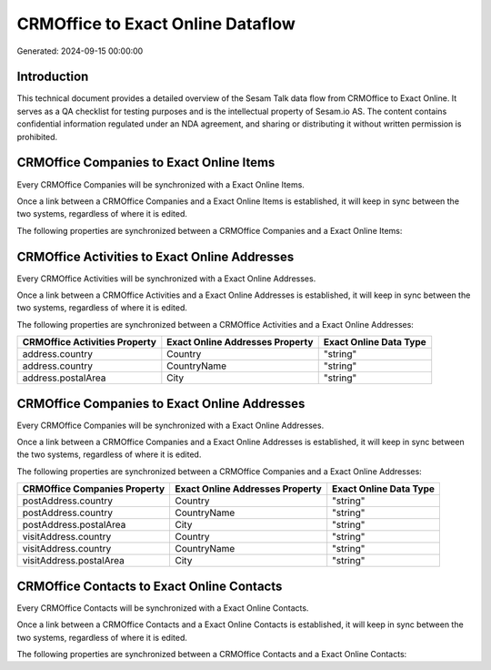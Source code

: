 ==================================
CRMOffice to Exact Online Dataflow
==================================

Generated: 2024-09-15 00:00:00

Introduction
------------

This technical document provides a detailed overview of the Sesam Talk data flow from CRMOffice to Exact Online. It serves as a QA checklist for testing purposes and is the intellectual property of Sesam.io AS. The content contains confidential information regulated under an NDA agreement, and sharing or distributing it without written permission is prohibited.

CRMOffice Companies to Exact Online Items
-----------------------------------------
Every CRMOffice Companies will be synchronized with a Exact Online Items.

Once a link between a CRMOffice Companies and a Exact Online Items is established, it will keep in sync between the two systems, regardless of where it is edited.

The following properties are synchronized between a CRMOffice Companies and a Exact Online Items:

.. list-table::
   :header-rows: 1

   * - CRMOffice Companies Property
     - Exact Online Items Property
     - Exact Online Data Type


CRMOffice Activities to Exact Online Addresses
----------------------------------------------
Every CRMOffice Activities will be synchronized with a Exact Online Addresses.

Once a link between a CRMOffice Activities and a Exact Online Addresses is established, it will keep in sync between the two systems, regardless of where it is edited.

The following properties are synchronized between a CRMOffice Activities and a Exact Online Addresses:

.. list-table::
   :header-rows: 1

   * - CRMOffice Activities Property
     - Exact Online Addresses Property
     - Exact Online Data Type
   * - address.country
     - Country
     - "string"
   * - address.country
     - CountryName
     - "string"
   * - address.postalArea
     - City
     - "string"


CRMOffice Companies to Exact Online Addresses
---------------------------------------------
Every CRMOffice Companies will be synchronized with a Exact Online Addresses.

Once a link between a CRMOffice Companies and a Exact Online Addresses is established, it will keep in sync between the two systems, regardless of where it is edited.

The following properties are synchronized between a CRMOffice Companies and a Exact Online Addresses:

.. list-table::
   :header-rows: 1

   * - CRMOffice Companies Property
     - Exact Online Addresses Property
     - Exact Online Data Type
   * - postAddress.country
     - Country
     - "string"
   * - postAddress.country
     - CountryName
     - "string"
   * - postAddress.postalArea
     - City
     - "string"
   * - visitAddress.country
     - Country
     - "string"
   * - visitAddress.country
     - CountryName
     - "string"
   * - visitAddress.postalArea
     - City
     - "string"


CRMOffice Contacts to Exact Online Contacts
-------------------------------------------
Every CRMOffice Contacts will be synchronized with a Exact Online Contacts.

Once a link between a CRMOffice Contacts and a Exact Online Contacts is established, it will keep in sync between the two systems, regardless of where it is edited.

The following properties are synchronized between a CRMOffice Contacts and a Exact Online Contacts:

.. list-table::
   :header-rows: 1

   * - CRMOffice Contacts Property
     - Exact Online Contacts Property
     - Exact Online Data Type

